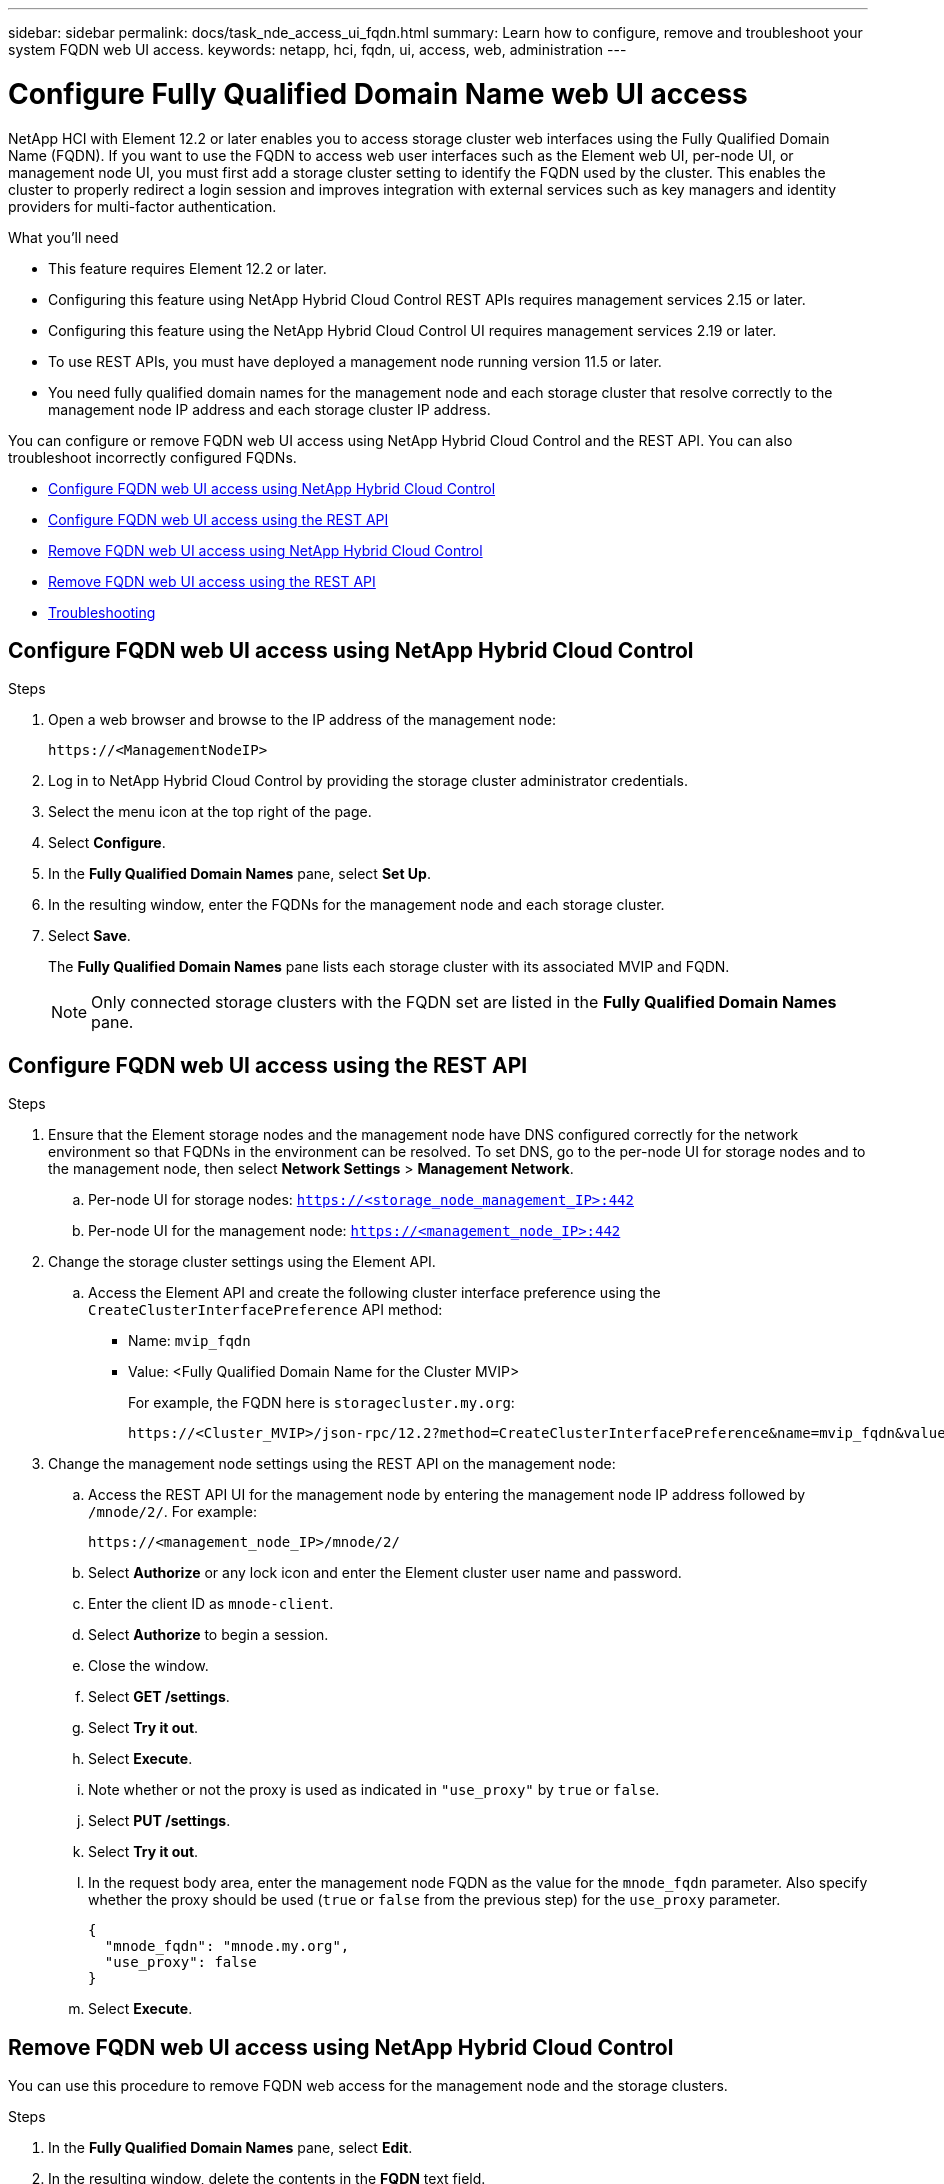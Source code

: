---
sidebar: sidebar
permalink: docs/task_nde_access_ui_fqdn.html
summary: Learn how to configure, remove and troubleshoot your system FQDN web UI access.
keywords: netapp, hci, fqdn, ui, access, web, administration
---

= Configure Fully Qualified Domain Name web UI access

:hardbreaks:
:nofooter:
:icons: font
:linkattrs:
:imagesdir: ../media/

[.lead]

NetApp HCI with Element 12.2 or later enables you to access storage cluster web interfaces using the Fully Qualified Domain Name (FQDN). If you want to use the FQDN to access web user interfaces such as the Element web UI, per-node UI, or management node UI, you must first add a storage cluster setting to identify the FQDN used by the cluster. This enables the cluster to properly redirect a login session and improves integration with external services such as key managers and identity providers for multi-factor authentication.

.What you'll need
* This feature requires Element 12.2 or later.
* Configuring this feature using NetApp Hybrid Cloud Control REST APIs requires management services 2.15 or later.
* Configuring this feature using the NetApp Hybrid Cloud Control UI requires management services 2.19 or later.
* To use REST APIs, you must have deployed a management node running version 11.5 or later.
* You need fully qualified domain names for the management node and each storage cluster that resolve correctly to the management node IP address and each storage cluster IP address.

You can configure or remove FQDN web UI access using NetApp Hybrid Cloud Control and the REST API. You can also troubleshoot incorrectly configured FQDNs.

* <<Configure FQDN web UI access using NetApp Hybrid Cloud Control>>
* <<Configure FQDN web UI access using the REST API>>
* <<Remove FQDN web UI access using NetApp Hybrid Cloud Control>>
* <<Remove FQDN web UI access using the REST API>>
* <<Troubleshooting>>

== Configure FQDN web UI access using NetApp Hybrid Cloud Control

.Steps

. Open a web browser and browse to the IP address of the management node:
+
----
https://<ManagementNodeIP>
----
. Log in to NetApp Hybrid Cloud Control by providing the storage cluster administrator credentials.
. Select the menu icon at the top right of the page.
. Select *Configure*.
. In the *Fully Qualified Domain Names* pane, select *Set Up*.
. In the resulting window, enter the FQDNs for the management node and each storage cluster.
. Select *Save*.
+
The *Fully Qualified Domain Names* pane lists each storage cluster with its associated MVIP and FQDN.
+
NOTE: Only connected storage clusters with the FQDN set are listed in the *Fully Qualified Domain Names* pane.

== Configure FQDN web UI access using the REST API

.Steps

. Ensure that the Element storage nodes and the management node have DNS configured correctly for the network environment so that FQDNs in the environment can be resolved. To set DNS, go to the per-node UI for storage nodes and to the management node, then select *Network Settings* > *Management Network*.
.. Per-node UI for storage nodes: `https://<storage_node_management_IP>:442`
.. Per-node UI for the management node: `https://<management_node_IP>:442`

. Change the storage cluster settings using the Element API.
.. Access the Element API and create the following cluster interface preference using the `CreateClusterInterfacePreference` API method:
+
* Name: `mvip_fqdn`
* Value: <Fully Qualified Domain Name for the Cluster MVIP>
+
For example, the FQDN here is `storagecluster.my.org`:
+
----
https://<Cluster_MVIP>/json-rpc/12.2?method=CreateClusterInterfacePreference&name=mvip_fqdn&value=storagecluster.my.org
----

. Change the management node settings using the REST API on the management node:
.. Access the REST API UI for the management node by entering the management node IP address followed by `/mnode/2/`. For example:
+
----
https://<management_node_IP>/mnode/2/
----
.. Select *Authorize* or any lock icon and enter the Element cluster user name and password.
.. Enter the client ID as `mnode-client`.
.. Select *Authorize* to begin a session.
.. Close the window.
.. Select *GET /settings*.
.. Select *Try it out*.
.. Select *Execute*.
.. Note whether or not the proxy is used as indicated in `"use_proxy"` by `true` or `false`.
.. Select *PUT /settings*.
.. Select *Try it out*.
.. In the request body area, enter the management node FQDN as the value for the `mnode_fqdn` parameter. Also specify whether the proxy should be used (`true` or `false` from the previous step) for the `use_proxy` parameter.
+
----
{
  "mnode_fqdn": "mnode.my.org",
  "use_proxy": false
}
----
.. Select *Execute*.

== Remove FQDN web UI access using NetApp Hybrid Cloud Control

You can use this procedure to remove FQDN web access for the management node and the storage clusters.

.Steps

. In the *Fully Qualified Domain Names* pane, select *Edit*.
. In the resulting window, delete the contents in the *FQDN* text field.
. Select *Save*.
+
The window closes and the FQDN is no longer listed in the *Fully Qualified Domain Names* pane.

== Remove FQDN web UI access using the REST API

.Steps

. Change the storage cluster settings using the Element API.
. Access the Element API and delete the following cluster interface preference using the `DeleteClusterInterfacePreference` API method, and insert the cluster MVIP FQDN for the preference value:
+
* Name: `mvip_fqdn`
+
For example:
+
----
https://<Cluster_MVIP>/json-rpc/12.2?method=DeleteClusterInterfacePreference&name=mvip_fqdn
----
. Change the management node settings using the REST API on the management node:
.. Access the REST API UI for the management node by entering the management node IP address followed by `/mnode/2/`. For example:
+
----
https://<management_node_IP>/mnode/2/
----
.. Select *Authorize* or any lock icon and enter the Element cluster user name and password.
.. Enter the client ID as `mnode-client`.
.. Select *Authorize* to begin a session.
.. Close the window.
.. Select *PUT /settings*.
.. Select *Try it out*.
.. In the request body area, do not enter a value for the `mnode_fqdn` parameter. Also specify whether the proxy should be used (`true` or `false`) for the `use_proxy` parameter.
+
----
{
  "mnode_fqdn": "",
  "use_proxy": false
}
----
.. Select *Execute*.

== Troubleshooting
If FQDNs are configured incorrectly, you might have problems accessing either the management node, a storage cluster, or both. Use the following information to help troubleshoot the issue.

|===
|Issue |Cause |Resolution

a|

* You get a browser error when attempting to access either the management node or the storage cluster using the FQDN.
* You cannot log in to either the management node or the storage cluster using an IP address.
|The management node FQDN and storage cluster FQDN are both incorrectly configured.
|Use the REST API instructions on this page to remove the management node and storage cluster FQDN settings and configure them again.

a|

* You get a browser error when attempting to access the storage cluster FQDN.
* You cannot log in to either the management node or the storage cluster using an IP address.
|The management node FQDN is correctly configured, but the storage cluster FQDN is incorrectly configured.
|Use the REST API instructions on this page to remove the storage cluster FQDN settings and configure them again.

a|

* You get a browser error when attempting to access the management node FQDN.
* You can log in to the management node and storage cluster using an IP address.
|The management node FQDN is incorrectly configured, but the storage cluster FQDN is correctly configured.
|Log in to NetApp Hybrid Cloud Control to correct the management node FQDN settings in the UI, or use the REST API instructions on this page to correct the settings.
|===


[discrete]
== Find more information
* https://docs.netapp.com/us-en/element-software/api/reference_element_api_createclusterinterfacepreference.html[CreateClusterInterfacePreference API information in the SolidFire and Element Documentation^]
* https://www.netapp.com/us/documentation/hci.aspx[NetApp HCI Resources page^]
* https://docs.netapp.com/us-en/element-software/index.html[SolidFire and Element Software Documentation^]
